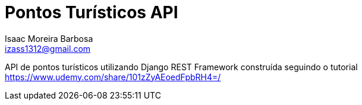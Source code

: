 = Pontos Turísticos API
Isaac Moreira Barbosa <izass1312@gmail.com>

API de pontos turísticos utilizando Django REST Framework construída seguindo o tutorial https://www.udemy.com/share/101zZyAEoedFpbRH4=/
